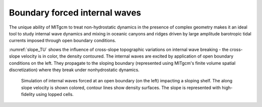 
Boundary forced internal waves
------------------------------


The unique ability of MITgcm to treat non-hydrostatic dynamics in the
presence of complex geometry makes it an ideal tool to study internal wave
dynamics and mixing in oceanic canyons and ridges driven by large amplitude
barotropic tidal currents imposed through open boundary conditions.

:numref:`slope_TU` shows the influence of cross-slope topographic variations on internal wave breaking - the cross-slope velocity is in color, the density contoured. The internal waves are excited by application of open boundary conditions on the left. They propagate to the sloping boundary (represented using MITgcm's finite volume spatial discretization) where they break under nonhydrostatic dynamics. 


  .. figure:: figs/TUt8000slopecrop.*
    :width: 80%
    :align: center
    :alt: slope_TU
    :name: slope_TU

    Simulation of internal waves forced at an open boundary (on the left) impacting a sloping shelf. The along slope velocity is shown colored, contour lines show density surfaces. The slope is represented with high-fidelity using lopped cells.
